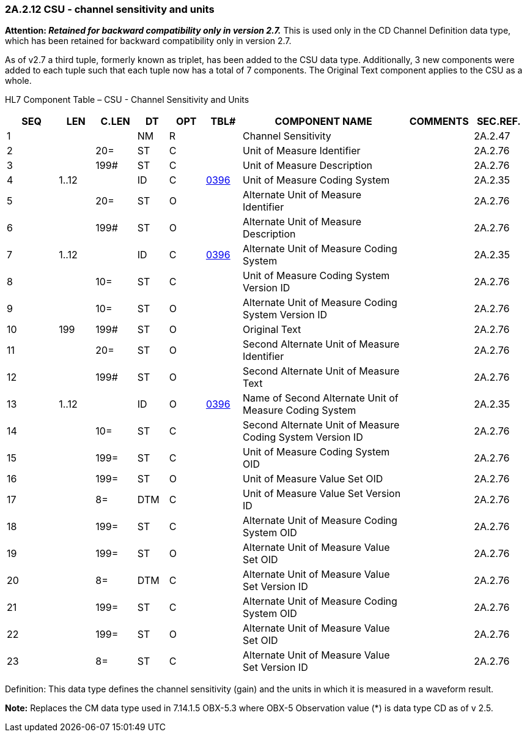 === 2A.2.12 CSU - channel sensitivity and units

*Attention: _Retained for backward compatibility only in version 2.7._* This is used only in the CD Channel Definition data type, which has been retained for backward compatibility only in version 2.7.

As of v2.7 a third tuple, formerly known as triplet, has been added to the CSU data type. Additionally, 3 new components were added to each tuple such that each tuple now has a total of 7 components. The Original Text component applies to the CSU as a whole.

HL7 Component Table – CSU - Channel Sensitivity and Units

[width="99%",cols="10%,7%,8%,6%,7%,7%,32%,13%,10%",options="header",]
|===
|SEQ |LEN |C.LEN |DT |OPT |TBL# |COMPONENT NAME |COMMENTS |SEC.REF.
|1 | | |NM |R | |Channel Sensitivity | |2A.2.47
|2 | |20= |ST |C | |Unit of Measure Identifier | |2A.2.76
|3 | |199# |ST |C | |Unit of Measure Description | |2A.2.76
|4 |1..12 | |ID |C |file:///E:\V2\v2.9%20final%20Nov%20from%20Frank\V29_CH02C_Tables.docx#HL70396[0396] |Unit of Measure Coding System | |2A.2.35
|5 | |20= |ST |O | |Alternate Unit of Measure Identifier | |2A.2.76
|6 | |199# |ST |O | |Alternate Unit of Measure Description | |2A.2.76
|7 |1..12 | |ID |C |file:///E:\V2\v2.9%20final%20Nov%20from%20Frank\V29_CH02C_Tables.docx#HL70396[0396] |Alternate Unit of Measure Coding System | |2A.2.35
|8 | |10= |ST |C | |Unit of Measure Coding System Version ID | |2A.2.76
|9 | |10= |ST |O | |Alternate Unit of Measure Coding System Version ID | |2A.2.76
|10 |199 |199# |ST |O | |Original Text | |2A.2.76
|11 | |20= |ST |O | |Second Alternate Unit of Measure Identifier | |2A.2.76
|12 | |199# |ST |O | |Second Alternate Unit of Measure Text | |2A.2.76
|13 |1..12 | |ID |O |file:///E:\V2\v2.9%20final%20Nov%20from%20Frank\V29_CH02C_Tables.docx#HL70396[0396] |Name of Second Alternate Unit of Measure Coding System | |2A.2.35
|14 | |10= |ST |C | |Second Alternate Unit of Measure Coding System Version ID | |2A.2.76
|15 | |199= |ST |C | |Unit of Measure Coding System OID | |2A.2.76
|16 | |199= |ST |O | |Unit of Measure Value Set OID | |2A.2.76
|17 | |8= |DTM |C | |Unit of Measure Value Set Version ID | |2A.2.76
|18 | |199= |ST |C | |Alternate Unit of Measure Coding System OID | |2A.2.76
|19 | |199= |ST |O | |Alternate Unit of Measure Value Set OID | |2A.2.76
|20 | |8= |DTM |C | |Alternate Unit of Measure Value Set Version ID | |2A.2.76
|21 | |199= |ST |C | |Alternate Unit of Measure Coding System OID | |2A.2.76
|22 | |199= |ST |O | |Alternate Unit of Measure Value Set OID | |2A.2.76
|23 | |8= |ST |C | |Alternate Unit of Measure Value Set Version ID | |2A.2.76
|===

Definition: This data type defines the channel sensitivity (gain) and the units in which it is measured in a waveform result.

*Note:* Replaces the CM data type used in 7.14.1.5 OBX-5.3 where OBX-5 Observation value (*) is data type CD as of v 2.5.

